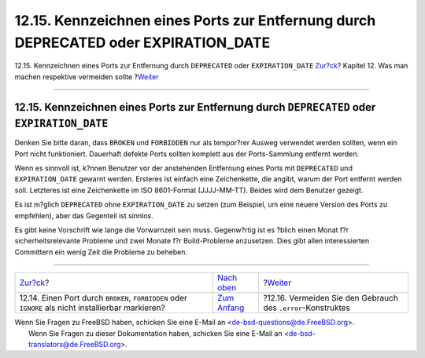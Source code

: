 =====================================================================================
12.15. Kennzeichnen eines Ports zur Entfernung durch DEPRECATED oder EXPIRATION\_DATE
=====================================================================================

.. raw:: html

   <div class="navheader">

12.15. Kennzeichnen eines Ports zur Entfernung durch ``DEPRECATED`` oder
``EXPIRATION_DATE``
`Zur?ck <dads-noinstall.html>`__?
Kapitel 12. Was man machen respektive vermeiden sollte
?\ `Weiter <dads-dot-error.html>`__

--------------

.. raw:: html

   </div>

.. raw:: html

   <div class="sect1">

.. raw:: html

   <div class="titlepage" xmlns="">

.. raw:: html

   <div>

.. raw:: html

   <div>

12.15. Kennzeichnen eines Ports zur Entfernung durch ``DEPRECATED`` oder ``EXPIRATION_DATE``
--------------------------------------------------------------------------------------------

.. raw:: html

   </div>

.. raw:: html

   </div>

.. raw:: html

   </div>

Denken Sie bitte daran, dass ``BROKEN`` und ``FORBIDDEN`` nur als
tempor?rer Ausweg verwendet werden sollten, wenn ein Port nicht
funktioniert. Dauerhaft defekte Ports sollten komplett aus der
Ports-Sammlung entfernt werden.

Wenn es sinnvoll ist, k?nnen Benutzer vor der anstehenden Entfernung
eines Ports mit ``DEPRECATED`` und ``EXPIRATION_DATE`` gewarnt werden.
Ersteres ist einfach eine Zeichenkette, die angibt, warum der Port
entfernt werden soll. Letzteres ist eine Zeichenkette im ISO 8601-Format
(JJJJ-MM-TT). Beides wird dem Benutzer gezeigt.

Es ist m?glich ``DEPRECATED`` ohne ``EXPIRATION_DATE`` zu setzen (zum
Beispiel, um eine neuere Version des Ports zu empfehlen), aber das
Gegenteil ist sinnlos.

Es gibt keine Vorschrift wie lange die Vorwarnzeit sein muss.
Gegenw?rtig ist es ?blich einen Monat f?r sicherheitsrelevante Probleme
und zwei Monate f?r Build-Probleme anzusetzen. Dies gibt allen
interessierten Committern ein wenig Zeit die Probleme zu beheben.

.. raw:: html

   </div>

.. raw:: html

   <div class="navfooter">

--------------

+--------------------------------------------------------------------------------------------------------+-------------------------------------+-----------------------------------------------------------------+
| `Zur?ck <dads-noinstall.html>`__?                                                                      | `Nach oben <porting-dads.html>`__   | ?\ `Weiter <dads-dot-error.html>`__                             |
+--------------------------------------------------------------------------------------------------------+-------------------------------------+-----------------------------------------------------------------+
| 12.14. Einen Port durch ``BROKEN``, ``FORBIDDEN`` oder ``IGNORE`` als nicht installierbar markieren?   | `Zum Anfang <index.html>`__         | ?12.16. Vermeiden Sie den Gebrauch des ``.error``-Konstruktes   |
+--------------------------------------------------------------------------------------------------------+-------------------------------------+-----------------------------------------------------------------+

.. raw:: html

   </div>

| Wenn Sie Fragen zu FreeBSD haben, schicken Sie eine E-Mail an
  <de-bsd-questions@de.FreeBSD.org\ >.
|  Wenn Sie Fragen zu dieser Dokumentation haben, schicken Sie eine
  E-Mail an <de-bsd-translators@de.FreeBSD.org\ >.
